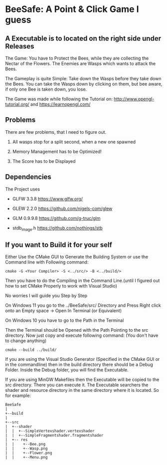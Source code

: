
* BeeSafe: A Point & Click Game I guess
** A Executable is to located on the right side under Releases 
The Game: You have to Protect the Bees, while they
are collecting the Nectar of the Flowers. The Enemies are Wasps which
wants to attack the Bees.

The Gameplay is quite Simple: Take down the Wasps before they take
down the Bees. You can take the Wasps down by clicking on them, but
bee aware, if only one Bee is taken down, you lose.

The Game was made while following the Tutorial on:
http://www.opengl-tutorial.org/ and https://learnopengl.com/

** Problems
There are few problems, that I need to figure out.
1. All wasps stop for a split second, when a new one spawned

2. Memory Management has to be Optimized!

3. The Score has to be Displayed

** Dependencies
The Project uses
- GLFW 3.3.8 https://www.glfw.org/

- GLEW 2.2.0 https://github.com/nigels-com/glew

- GLM 0.9.9.8 https://github.com/g-truc/glm

- stdb_image.h https://github.com/nothings/stb

** If you want to Build it for your self
Either Use the CMake GUI to Generate the Building System or use the Command line with Following command:
#+begin_src
cmake -G <Your Compiler> -S <../src/> -B <../build/>
#+end_src

Then you have to do the Compiling in the Command Line.(until I figured out how to set CMake Properly to work with Visual Studio)

No worries I will guide you Step by Step

On Windows 11 you go to the ../BeeSafe/src/ Directory and Press Right click onto an Empty space -> Open In Terminal (or Equivalent)

On Windows 10 you have to go to the Path in the Terminal

Then the Terminal should be Opened with the Path Pointing to the src directory.
Now just copy and execute following command: (You don't have to change anything)
#+begin_src
cmake --build ../build/
#+end_src
If you are using the Visual Studio Generator (Specified in the CMake GUI or in the commandline) then in the build directory there should be a Debug Folder.
Inside the Debug folder, you will find the Executable.

If you are using MinGW Makefiles then the Executable will be copied to
the src directory. There you can execute it. The Executable searchers
the shader and resource directory in the same directory where it is
located.  So for example:

#+name: tree
#+begin_src ditaa
  BeeSafe      
  |
  +--build
  |   
  +--src   	   
  |  +--shader	   
  |  |  +--SimpleVertexshader.vertexshader
  |  |  +--SimpleFragmentshader.fragmentshader
  |  +-- res  	   
  |  |    +--Bee.png 
  |  | 	  +--Wasp.png
  |  | 	  +--Flower.png
  |  | 	  +--Menu.png 
#+end_src	   
 		   
